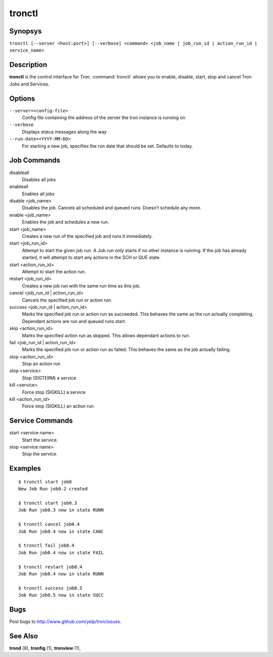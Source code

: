 .. _tronctl:

tronctl
=======

Synopsys
--------

``tronctl [--server <host:port>] [--verbose] <command> <job_name | job_run_id | action_run_id | service_name>``

Description
-----------

**tronctl** is the control interface for Tron. :command:`tronctl` allows you to
enable, disable, start, stop and cancel Tron Jobs and Services.

Options
-------

``--server=<config-file>``
    Config file containing the address of the server the tron instance is running on

``--verbose``
        Displays status messages along the way

``--run-date=<YYYY-MM-DD>``
        For starting a new job, specifies the run date that should be set. Defaults to today.

Job Commands
------------

disableall
    Disables all jobs

enableall
    Enables all jobs

disable <job_name>
    Disables the job. Cancels all scheduled and queued runs. Doesn't
    schedule any more.

enable <job_name>
    Enables the job and schedules a new run.

start <job_name>
    Creates a new run of the specified job and runs it immediately.

start <job_run_id>
    Attempt to start the given job run. A Job run only starts if no
    other instance is running. If the job has already started, it will attempt
    to start any actions in the SCH or QUE state.

start <action_run_id>
    Attempt to start the action run.

restart <job_run_id>
    Creates a new job run with the same run time as this job.

cancel <job_run_id | action_run_id>
    Cancels the specified job run or action run.

success <job_run_id | action_run_id>
    Marks the specified job run or action run as succeeded.  This behaves the
    same as the run actually completing.  Dependant actions are run and queued
    runs start.

skip <action_run_id>
    Marks the specified action run as skipped.  This allows dependant actions
    to run.

fail <job_run_id | action_run_id>
    Marks the specified job run or action run as failed.  This behaves the same
    as the job actually failing.

stop <action_run_id>
    Stop an action run

stop <service>
    Stop (SIGTERM) a service

kill <service>
    Force stop (SIGKILL) a service

kill <action_run_id>
    Force stop (SIGKILL) an action run


Service Commands
----------------

start <service name>
    Start the service.

stop <service name>
    Stop the service.


Examples
--------

::

    $ tronctl start job0
    New Job Run job0.2 created

    $ tronctl start job0.3
    Job Run job0.3 now in state RUNN

    $ tronctl cancel job0.4
    Job Run job0.4 now in state CANC

    $ tronctl fail job0.4
    Job Run job0.4 now in state FAIL

    $ tronctl restart job0.4
    Job Run job0.4 now in state RUNN

    $ tronctl success job0.5
    Job Run job0.5 now in state SUCC

Bugs
----

Post bugs to http://www.github.com/yelp/tron/issues.

See Also
--------

**trond** (8), **tronfig** (1), **tronview** (1),
